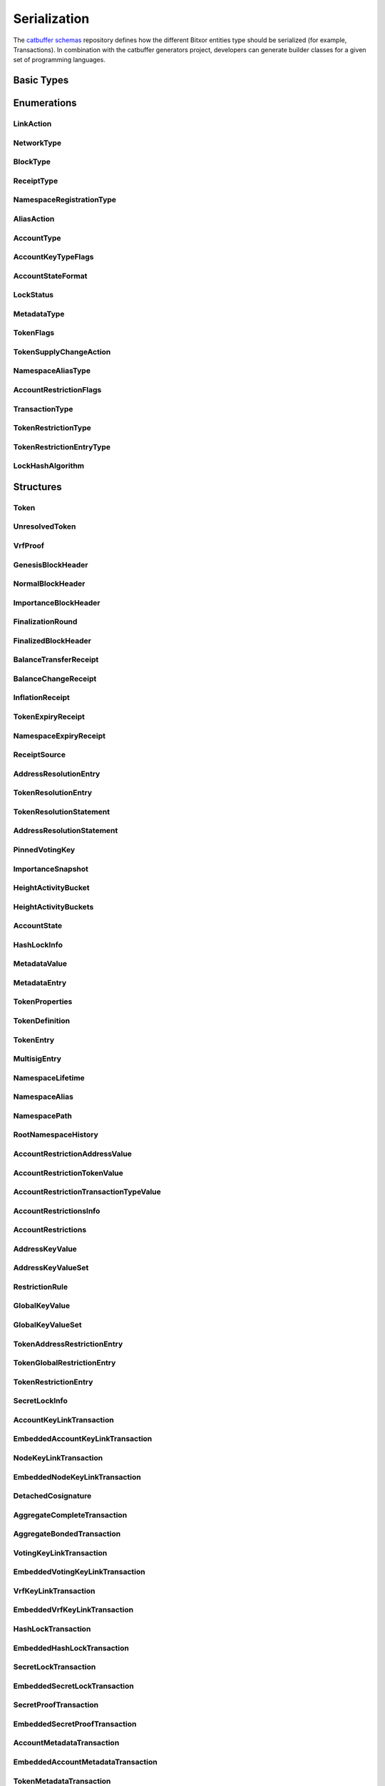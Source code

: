#############
Serialization
#############

The `catbuffer schemas <https://github.com/bitxorcorp/bitxor/tree/dev/catbuffer/schemas>`_ repository defines how the different Bitxor
entities type should be serialized (for example, Transactions). In combination with the catbuffer generators project, developers can
generate builder classes for a given set of programming languages.

.. raw:: html

   <style>.bs-sidenav ul ul ul > li {display: none;}</style>
   <div id="serialization">

Basic Types
***********

.. raw:: html

   <div class="big-table3">
   <div id="amount"><b>Amount</b></div>
   <div>8&nbsp;ubytes</div>
   <div class="description"><p>A quantity of tokens in <a href="/concepts/token.html#divisibility">absolute units</a>. <br/>It can only be positive or zero. Negative quantities must be indicated by other means (See for example <a href="/serialization#tokensupplychangetransaction" title="Change the total supply of a token.">TokenSupplyChangeTransaction</a> and <a href="/serialization#tokensupplychangeaction" title="Enumeration of token supply change actions.">TokenSupplyChangeAction</a>). </p></div>
   <div id="blockduration"><b>BlockDuration</b></div>
   <div>8&nbsp;ubytes</div>
   <div class="description"><p>A time lapse, expressed in number of blocks. </p></div>
   <div id="blockfeemultiplier"><b>BlockFeeMultiplier</b></div>
   <div>4&nbsp;ubytes</div>
   <div class="description"><p>Multiplier applied to the size of a transaction to obtain its fee, in <a href="/concepts/token.html#divisibility">absolute units</a>. <br/>See the <a href="/concepts/fees.html">fees documentation</a>. </p></div>
   <div id="difficulty"><b>Difficulty</b></div>
   <div>8&nbsp;ubytes</div>
   <div class="description"><p>How hard it was to harvest this block. <br/>The initial value is 1e14 and it will remain like this as long as blocks are generated every <code class="docutils literal">blockGenerationTargetTime</code> seconds (<a href="/guides/network/configuring-network-properties.html">network property</a>). <br/>If blocks start taking more or less time than the configured value, the difficulty will be adjusted (in the range of 1e13 to 1e15) to try to hit the target time. <br/>See the <a href="/bitxor-technicalref/main.pdf">Technical Reference</a> section 8.1. </p></div>
   <div id="finalizationepoch"><b>FinalizationEpoch</b></div>
   <div>4&nbsp;ubytes</div>
   <div class="description"><p>Index of a <a href="/concepts/block.html#finalization">finalization</a> epoch. <br/>The first epoch is number 1 and contains only the first block (the <a href="/concepts/block.html#block-creation">Genesis</a> block). Epoch duration (in blocks) is defined by the <code class="docutils literal">votingSetGrouping</code> network property. </p></div>
   <div id="finalizationpoint"><b>FinalizationPoint</b></div>
   <div>4&nbsp;ubytes</div>
   <div class="description"><p>A particular point in time inside a <a href="/concepts/block.html#finalization">finalization</a> epoch. <br/>See the <a href="/bitxor-technicalref/main.pdf">Technical Reference</a> section 15.2. </p></div>
   <div id="height"><b>Height</b></div>
   <div>8&nbsp;ubytes</div>
   <div class="description"><p>Index of a block in the blockchain. <br/>The first block (the <a href="/concepts/block.html#block-creation">Genesis</a> block) has height 1 and each subsequent block increases height by 1. </p></div>
   <div id="importance"><b>Importance</b></div>
   <div>8&nbsp;ubytes</div>
   <div class="description"><p><a href="/concepts/consensus-algorithm.html#importance-score">Importance score</a> for an account. <br/>See also <a href="/serialization#importanceheight" title="Block height at which an Importance was calculated.">ImportanceHeight</a> and <a href="/serialization#importancesnapshot" title="temporal importance information">ImportanceSnapshot</a>. </p></div>
   <div id="importanceheight"><b>ImportanceHeight</b></div>
   <div>8&nbsp;ubytes</div>
   <div class="description"><p>Block height at which an <a href="/serialization#importance" title="Importance score for an account.">Importance</a> was calculated. </p></div>
   <div id="unresolvedtokenid"><b>UnresolvedTokenId</b></div>
   <div>8&nbsp;ubytes</div>
   <div class="description"><p>Either a <a href="/serialization#tokenid" title="A Token identifier.">TokenId</a> or a <a href="/serialization#namespaceid" title="">NamespaceId</a>. <br/>The <strong>most</strong>-significant bit of the first byte is 0 for <a href="/serialization#tokenid" title="A Token identifier.">TokenId</a>'s and 1 for <a href="/serialization#namespaceid" title="">NamespaceId</a>'s. </p></div>
   <div id="tokenid"><b>TokenId</b></div>
   <div>8&nbsp;ubytes</div>
   <div class="description"><p>A <a href="/concepts/token.html">Token</a> identifier. </p></div>
   <div id="timestamp"><b>Timestamp</b></div>
   <div>8&nbsp;ubytes</div>
   <div class="description"><p>Number of milliseconds elapsed since the creation of the <a href="/concepts/block.html#block-creation">Genesis</a> block. <br/>The Genesis block creation time can be found in the <code class="docutils literal">epochAdjustment</code> field returned by the <a href="/bitxor-openapi/v1.0.1/#operation/getNetworkProperties">/network/properties</a> REST endpoint. This is the number of seconds elapsed since the <a href="https://en.wikipedia.org/wiki/Unix_time">UNIX epoch</a> and it is always 1615853185 for Bitxor's MAINNET. </p></div>
   <div id="unresolvedaddress"><b>UnresolvedAddress</b></div>
   <div>24&nbsp;ubytes</div>
   <div class="description"><p>Either an <a href="/serialization#address" title="An address identifies an account and is derived from its PublicKey.">Address</a> or a <a href="/serialization#namespaceid" title="">NamespaceId</a>. <br/>The <strong>least</strong>-significant bit of the first byte is 0 for Addresses and 1 for <a href="/serialization#namespaceid" title="">NamespaceId</a>'s. </p></div>
   <div id="address"><b>Address</b></div>
   <div>24&nbsp;ubytes</div>
   <div class="description"><p>An <a href="/concepts/cryptography.html#address">address</a> identifies an account and is derived from its <a href="/serialization#publickey" title="A 32-byte (256 bit) integer derived from a private key.">PublicKey</a>. </p></div>
   <div id="hash256"><b>Hash256</b></div>
   <div>32&nbsp;ubytes</div>
   <div class="description"><p>A 32-byte (256 bit) hash. <br/>The exact algorithm is unspecified as it can change depending on where it is used. </p></div>
   <div id="hash512"><b>Hash512</b></div>
   <div>64&nbsp;ubytes</div>
   <div class="description"><p>A 64-byte (512 bit) hash. <br/>The exact algorithm is unspecified as it can change depending on where it is used. </p></div>
   <div id="publickey"><b>PublicKey</b></div>
   <div>32&nbsp;ubytes</div>
   <div class="description"><p>A 32-byte (256 bit) integer derived from a private key. <br/>It serves as the public identifier of the <a href="/concepts/cryptography.html#key-pair">key pair</a> and can be disseminated widely. It is used to prove that an entity was signed with the paired private key. </p></div>
   <div id="votingpublickey"><b>VotingPublicKey</b></div>
   <div>32&nbsp;ubytes</div>
   <div class="description"><p>A <a href="/serialization#publickey" title="A 32-byte (256 bit) integer derived from a private key.">PublicKey</a> used for voting during the <a href="/concepts/block.html#finalization">finalization process</a>. </p></div>
   <div id="signature"><b>Signature</b></div>
   <div>64&nbsp;ubytes</div>
   <div class="description"><p>A 64-byte (512 bit) array certifying that the signed data has not been modified. <br/>Bitxor currently uses <a href="https://ed25519.cr.yp.to/">Ed25519</a> signatures. </p></div>
   <div id="proofgamma"><b>ProofGamma</b></div>
   <div>32&nbsp;ubytes</div>
   <div class="description"></div>
   <div id="proofverificationhash"><b>ProofVerificationHash</b></div>
   <div>16&nbsp;ubytes</div>
   <div class="description"></div>
   <div id="proofscalar"><b>ProofScalar</b></div>
   <div>32&nbsp;ubytes</div>
   <div class="description"></div>
   <div id="namespaceid"><b>NamespaceId</b></div>
   <div>8&nbsp;ubytes</div>
   <div class="description"></div>
   <div id="scopedmetadatakey"><b>ScopedMetadataKey</b></div>
   <div>8&nbsp;ubytes</div>
   <div class="description"></div>
   <div id="tokennonce"><b>TokenNonce</b></div>
   <div>4&nbsp;ubytes</div>
   <div class="description"></div>
   <div id="tokenrestrictionkey"><b>TokenRestrictionKey</b></div>
   <div>8&nbsp;ubytes</div>
   <div class="description"></div>
   </div>

Enumerations
************

.. _linkaction:

LinkAction
==========

.. raw:: html
   :file: LinkAction.html

.. _networktype:

NetworkType
===========

.. raw:: html
   :file: NetworkType.html

.. _blocktype:

BlockType
=========

.. raw:: html
   :file: BlockType.html

.. _receipttype:

ReceiptType
===========

.. raw:: html
   :file: ReceiptType.html

.. _namespaceregistrationtype:

NamespaceRegistrationType
=========================

.. raw:: html
   :file: NamespaceRegistrationType.html

.. _aliasaction:

AliasAction
===========

.. raw:: html
   :file: AliasAction.html

.. _accounttype:

AccountType
===========

.. raw:: html
   :file: AccountType.html

.. _accountkeytypeflags:

AccountKeyTypeFlags
===================

.. raw:: html
   :file: AccountKeyTypeFlags.html

.. _accountstateformat:

AccountStateFormat
==================

.. raw:: html
   :file: AccountStateFormat.html

.. _lockstatus:

LockStatus
==========

.. raw:: html
   :file: LockStatus.html

.. _metadatatype:

MetadataType
============

.. raw:: html
   :file: MetadataType.html

.. _tokenflags:

TokenFlags
===========

.. raw:: html
   :file: TokenFlags.html

.. _tokensupplychangeaction:

TokenSupplyChangeAction
========================

.. raw:: html
   :file: TokenSupplyChangeAction.html

.. _namespacealiastype:

NamespaceAliasType
==================

.. raw:: html
   :file: NamespaceAliasType.html

.. _accountrestrictionflags:

AccountRestrictionFlags
=======================

.. raw:: html
   :file: AccountRestrictionFlags.html

.. _transactiontype:

TransactionType
===============

.. raw:: html
   :file: TransactionType.html

.. _tokenrestrictiontype:

TokenRestrictionType
=====================

.. raw:: html
   :file: TokenRestrictionType.html

.. _tokenrestrictionentrytype:

TokenRestrictionEntryType
==========================

.. raw:: html
   :file: TokenRestrictionEntryType.html

.. _lockhashalgorithm:

LockHashAlgorithm
=================

.. raw:: html
   :file: LockHashAlgorithm.html

Structures
**********

.. _token:

Token
======

.. raw:: html
   :file: Token.html

.. _unresolvedtoken:

UnresolvedToken
================

.. raw:: html
   :file: UnresolvedToken.html

.. _vrfproof:

VrfProof
========

.. raw:: html
   :file: VrfProof.html

.. _genesisblockheader:

GenesisBlockHeader
==================

.. raw:: html
   :file: GenesisBlockHeader.html

.. _normalblockheader:

NormalBlockHeader
=================

.. raw:: html
   :file: NormalBlockHeader.html

.. _importanceblockheader:

ImportanceBlockHeader
=====================

.. raw:: html
   :file: ImportanceBlockHeader.html

.. _finalizationround:

FinalizationRound
=================

.. raw:: html
   :file: FinalizationRound.html

.. _finalizedblockheader:

FinalizedBlockHeader
====================

.. raw:: html
   :file: FinalizedBlockHeader.html

.. _balancetransferreceipt:

BalanceTransferReceipt
======================

.. raw:: html
   :file: BalanceTransferReceipt.html

.. _balancechangereceipt:

BalanceChangeReceipt
====================

.. raw:: html
   :file: BalanceChangeReceipt.html

.. _inflationreceipt:

InflationReceipt
================

.. raw:: html
   :file: InflationReceipt.html

.. _tokenexpiryreceipt:

TokenExpiryReceipt
===================

.. raw:: html
   :file: TokenExpiryReceipt.html

.. _namespaceexpiryreceipt:

NamespaceExpiryReceipt
======================

.. raw:: html
   :file: NamespaceExpiryReceipt.html

.. _receiptsource:

ReceiptSource
=============

.. raw:: html
   :file: ReceiptSource.html

.. _addressresolutionentry:

AddressResolutionEntry
======================

.. raw:: html
   :file: AddressResolutionEntry.html

.. _tokenresolutionentry:

TokenResolutionEntry
=====================

.. raw:: html
   :file: TokenResolutionEntry.html

.. _tokenresolutionstatement:

TokenResolutionStatement
=========================

.. raw:: html
   :file: TokenResolutionStatement.html

.. _addressresolutionstatement:

AddressResolutionStatement
==========================

.. raw:: html
   :file: AddressResolutionStatement.html

.. _pinnedvotingkey:

PinnedVotingKey
===============

.. raw:: html
   :file: PinnedVotingKey.html

.. _importancesnapshot:

ImportanceSnapshot
==================

.. raw:: html
   :file: ImportanceSnapshot.html

.. _heightactivitybucket:

HeightActivityBucket
====================

.. raw:: html
   :file: HeightActivityBucket.html

.. _heightactivitybuckets:

HeightActivityBuckets
=====================

.. raw:: html
   :file: HeightActivityBuckets.html

.. _accountstate:

AccountState
============

.. raw:: html
   :file: AccountState.html

.. _hashlockinfo:

HashLockInfo
============

.. raw:: html
   :file: HashLockInfo.html

.. _metadatavalue:

MetadataValue
=============

.. raw:: html
   :file: MetadataValue.html

.. _metadataentry:

MetadataEntry
=============

.. raw:: html
   :file: MetadataEntry.html

.. _tokenproperties:

TokenProperties
================

.. raw:: html
   :file: TokenProperties.html

.. _tokendefinition:

TokenDefinition
================

.. raw:: html
   :file: TokenDefinition.html

.. _tokenentry:

TokenEntry
===========

.. raw:: html
   :file: TokenEntry.html

.. _multisigentry:

MultisigEntry
=============

.. raw:: html
   :file: MultisigEntry.html

.. _namespacelifetime:

NamespaceLifetime
=================

.. raw:: html
   :file: NamespaceLifetime.html

.. _namespacealias:

NamespaceAlias
==============

.. raw:: html
   :file: NamespaceAlias.html

.. _namespacepath:

NamespacePath
=============

.. raw:: html
   :file: NamespacePath.html

.. _rootnamespacehistory:

RootNamespaceHistory
====================

.. raw:: html
   :file: RootNamespaceHistory.html

.. _accountrestrictionaddressvalue:

AccountRestrictionAddressValue
==============================

.. raw:: html
   :file: AccountRestrictionAddressValue.html

.. _accountrestrictiontokenvalue:

AccountRestrictionTokenValue
=============================

.. raw:: html
   :file: AccountRestrictionTokenValue.html

.. _accountrestrictiontransactiontypevalue:

AccountRestrictionTransactionTypeValue
======================================

.. raw:: html
   :file: AccountRestrictionTransactionTypeValue.html

.. _accountrestrictionsinfo:

AccountRestrictionsInfo
=======================

.. raw:: html
   :file: AccountRestrictionsInfo.html

.. _accountrestrictions:

AccountRestrictions
===================

.. raw:: html
   :file: AccountRestrictions.html

.. _addresskeyvalue:

AddressKeyValue
===============

.. raw:: html
   :file: AddressKeyValue.html

.. _addresskeyvalueset:

AddressKeyValueSet
==================

.. raw:: html
   :file: AddressKeyValueSet.html

.. _restrictionrule:

RestrictionRule
===============

.. raw:: html
   :file: RestrictionRule.html

.. _globalkeyvalue:

GlobalKeyValue
==============

.. raw:: html
   :file: GlobalKeyValue.html

.. _globalkeyvalueset:

GlobalKeyValueSet
=================

.. raw:: html
   :file: GlobalKeyValueSet.html

.. _tokenaddressrestrictionentry:

TokenAddressRestrictionEntry
=============================

.. raw:: html
   :file: TokenAddressRestrictionEntry.html

.. _tokenglobalrestrictionentry:

TokenGlobalRestrictionEntry
============================

.. raw:: html
   :file: TokenGlobalRestrictionEntry.html

.. _tokenrestrictionentry:

TokenRestrictionEntry
======================

.. raw:: html
   :file: TokenRestrictionEntry.html

.. _secretlockinfo:

SecretLockInfo
==============

.. raw:: html
   :file: SecretLockInfo.html

.. _accountkeylinktransaction:

AccountKeyLinkTransaction
=========================

.. raw:: html
   :file: AccountKeyLinkTransaction.html

.. _embeddedaccountkeylinktransaction:

EmbeddedAccountKeyLinkTransaction
=================================

.. raw:: html
   :file: EmbeddedAccountKeyLinkTransaction.html

.. _nodekeylinktransaction:

NodeKeyLinkTransaction
======================

.. raw:: html
   :file: NodeKeyLinkTransaction.html

.. _embeddednodekeylinktransaction:

EmbeddedNodeKeyLinkTransaction
==============================

.. raw:: html
   :file: EmbeddedNodeKeyLinkTransaction.html

.. _detachedcosignature:

DetachedCosignature
===================

.. raw:: html
   :file: DetachedCosignature.html

.. _aggregatecompletetransaction:

AggregateCompleteTransaction
============================

.. raw:: html
   :file: AggregateCompleteTransaction.html

.. _aggregatebondedtransaction:

AggregateBondedTransaction
==========================

.. raw:: html
   :file: AggregateBondedTransaction.html

.. _votingkeylinktransaction:

VotingKeyLinkTransaction
========================

.. raw:: html
   :file: VotingKeyLinkTransaction.html

.. _embeddedvotingkeylinktransaction:

EmbeddedVotingKeyLinkTransaction
================================

.. raw:: html
   :file: EmbeddedVotingKeyLinkTransaction.html

.. _vrfkeylinktransaction:

VrfKeyLinkTransaction
=====================

.. raw:: html
   :file: VrfKeyLinkTransaction.html

.. _embeddedvrfkeylinktransaction:

EmbeddedVrfKeyLinkTransaction
=============================

.. raw:: html
   :file: EmbeddedVrfKeyLinkTransaction.html

.. _hashlocktransaction:

HashLockTransaction
===================

.. raw:: html
   :file: HashLockTransaction.html

.. _embeddedhashlocktransaction:

EmbeddedHashLockTransaction
===========================

.. raw:: html
   :file: EmbeddedHashLockTransaction.html

.. _secretlocktransaction:

SecretLockTransaction
=====================

.. raw:: html
   :file: SecretLockTransaction.html

.. _embeddedsecretlocktransaction:

EmbeddedSecretLockTransaction
=============================

.. raw:: html
   :file: EmbeddedSecretLockTransaction.html

.. _secretprooftransaction:

SecretProofTransaction
======================

.. raw:: html
   :file: SecretProofTransaction.html

.. _embeddedsecretprooftransaction:

EmbeddedSecretProofTransaction
==============================

.. raw:: html
   :file: EmbeddedSecretProofTransaction.html

.. _accountmetadatatransaction:

AccountMetadataTransaction
==========================

.. raw:: html
   :file: AccountMetadataTransaction.html

.. _embeddedaccountmetadatatransaction:

EmbeddedAccountMetadataTransaction
==================================

.. raw:: html
   :file: EmbeddedAccountMetadataTransaction.html

.. _tokenmetadatatransaction:

TokenMetadataTransaction
=========================

.. raw:: html
   :file: TokenMetadataTransaction.html

.. _embeddedtokenmetadatatransaction:

EmbeddedTokenMetadataTransaction
=================================

.. raw:: html
   :file: EmbeddedTokenMetadataTransaction.html

.. _namespacemetadatatransaction:

NamespaceMetadataTransaction
============================

.. raw:: html
   :file: NamespaceMetadataTransaction.html

.. _embeddednamespacemetadatatransaction:

EmbeddedNamespaceMetadataTransaction
====================================

.. raw:: html
   :file: EmbeddedNamespaceMetadataTransaction.html

.. _tokendefinitiontransaction:

TokenDefinitionTransaction
===========================

.. raw:: html
   :file: TokenDefinitionTransaction.html

.. _embeddedtokendefinitiontransaction:

EmbeddedTokenDefinitionTransaction
===================================

.. raw:: html
   :file: EmbeddedTokenDefinitionTransaction.html

.. _tokensupplychangetransaction:

TokenSupplyChangeTransaction
=============================

.. raw:: html
   :file: TokenSupplyChangeTransaction.html

.. _embeddedtokensupplychangetransaction:

EmbeddedTokenSupplyChangeTransaction
=====================================

.. raw:: html
   :file: EmbeddedTokenSupplyChangeTransaction.html

.. _tokensupplyrevocationtransaction:

TokenSupplyRevocationTransaction
=================================

.. raw:: html
   :file: TokenSupplyRevocationTransaction.html

.. _embeddedtokensupplyrevocationtransaction:

EmbeddedTokenSupplyRevocationTransaction
=========================================

.. raw:: html
   :file: EmbeddedTokenSupplyRevocationTransaction.html

.. _multisigaccountmodificationtransaction:

MultisigAccountModificationTransaction
======================================

.. raw:: html
   :file: MultisigAccountModificationTransaction.html

.. _embeddedmultisigaccountmodificationtransaction:

EmbeddedMultisigAccountModificationTransaction
==============================================

.. raw:: html
   :file: EmbeddedMultisigAccountModificationTransaction.html

.. _addressaliastransaction:

AddressAliasTransaction
=======================

.. raw:: html
   :file: AddressAliasTransaction.html

.. _embeddedaddressaliastransaction:

EmbeddedAddressAliasTransaction
===============================

.. raw:: html
   :file: EmbeddedAddressAliasTransaction.html

.. _tokenaliastransaction:

TokenAliasTransaction
======================

.. raw:: html
   :file: TokenAliasTransaction.html

.. _embeddedtokenaliastransaction:

EmbeddedTokenAliasTransaction
==============================

.. raw:: html
   :file: EmbeddedTokenAliasTransaction.html

.. _namespaceregistrationtransaction:

NamespaceRegistrationTransaction
================================

.. raw:: html
   :file: NamespaceRegistrationTransaction.html

.. _embeddednamespaceregistrationtransaction:

EmbeddedNamespaceRegistrationTransaction
========================================

.. raw:: html
   :file: EmbeddedNamespaceRegistrationTransaction.html

.. _accountaddressrestrictiontransaction:

AccountAddressRestrictionTransaction
====================================

.. raw:: html
   :file: AccountAddressRestrictionTransaction.html

.. _embeddedaccountaddressrestrictiontransaction:

EmbeddedAccountAddressRestrictionTransaction
============================================

.. raw:: html
   :file: EmbeddedAccountAddressRestrictionTransaction.html

.. _accounttokenrestrictiontransaction:

AccountTokenRestrictionTransaction
===================================

.. raw:: html
   :file: AccountTokenRestrictionTransaction.html

.. _embeddedaccounttokenrestrictiontransaction:

EmbeddedAccountTokenRestrictionTransaction
===========================================

.. raw:: html
   :file: EmbeddedAccountTokenRestrictionTransaction.html

.. _accountoperationrestrictiontransaction:

AccountOperationRestrictionTransaction
======================================

.. raw:: html
   :file: AccountOperationRestrictionTransaction.html

.. _embeddedaccountoperationrestrictiontransaction:

EmbeddedAccountOperationRestrictionTransaction
==============================================

.. raw:: html
   :file: EmbeddedAccountOperationRestrictionTransaction.html

.. _tokenaddressrestrictiontransaction:

TokenAddressRestrictionTransaction
===================================

.. raw:: html
   :file: TokenAddressRestrictionTransaction.html

.. _embeddedtokenaddressrestrictiontransaction:

EmbeddedTokenAddressRestrictionTransaction
===========================================

.. raw:: html
   :file: EmbeddedTokenAddressRestrictionTransaction.html

.. _tokenglobalrestrictiontransaction:

TokenGlobalRestrictionTransaction
==================================

.. raw:: html
   :file: TokenGlobalRestrictionTransaction.html

.. _embeddedtokenglobalrestrictiontransaction:

EmbeddedTokenGlobalRestrictionTransaction
==========================================

.. raw:: html
   :file: EmbeddedTokenGlobalRestrictionTransaction.html

.. _transfertransaction:

TransferTransaction
===================

.. raw:: html
   :file: TransferTransaction.html

.. _embeddedtransfertransaction:

EmbeddedTransferTransaction
===========================

.. raw:: html
   :file: EmbeddedTransferTransaction.html

Inner Structures
****************

These are structures only meant to be included inside other structures.
Their description is already present in the containing structures above and is only repeated here for completeness.

.. _sizeprefixedentity:

SizePrefixedEntity
==================

.. raw:: html
   :file: SizePrefixedEntity.html

.. _verifiableentity:

VerifiableEntity
================

.. raw:: html
   :file: VerifiableEntity.html

.. _entitybody:

EntityBody
==========

.. raw:: html
   :file: EntityBody.html

.. _blockheader:

BlockHeader
===========

.. raw:: html
   :file: BlockHeader.html

.. _importanceblockfooter:

ImportanceBlockFooter
=====================

.. raw:: html
   :file: ImportanceBlockFooter.html

.. _receipt:

Receipt
=======

.. raw:: html
   :file: Receipt.html

.. _stateheader:

StateHeader
===========

.. raw:: html
   :file: StateHeader.html

.. _transaction:

Transaction
===========

.. raw:: html
   :file: Transaction.html

.. _embeddedtransactionheader:

EmbeddedTransactionHeader
=========================

.. raw:: html
   :file: EmbeddedTransactionHeader.html

.. _embeddedtransaction:

EmbeddedTransaction
===================

.. raw:: html
   :file: EmbeddedTransaction.html

.. _accountkeylinktransactionbody:

AccountKeyLinkTransactionBody
=============================

.. raw:: html
   :file: AccountKeyLinkTransactionBody.html

.. _nodekeylinktransactionbody:

NodeKeyLinkTransactionBody
==========================

.. raw:: html
   :file: NodeKeyLinkTransactionBody.html

.. _cosignature:

Cosignature
===========

.. raw:: html
   :file: Cosignature.html

.. _aggregatetransactionbody:

AggregateTransactionBody
========================

.. raw:: html
   :file: AggregateTransactionBody.html

.. _votingkeylinktransactionbody:

VotingKeyLinkTransactionBody
============================

.. raw:: html
   :file: VotingKeyLinkTransactionBody.html

.. _vrfkeylinktransactionbody:

VrfKeyLinkTransactionBody
=========================

.. raw:: html
   :file: VrfKeyLinkTransactionBody.html

.. _hashlocktransactionbody:

HashLockTransactionBody
=======================

.. raw:: html
   :file: HashLockTransactionBody.html

.. _secretlocktransactionbody:

SecretLockTransactionBody
=========================

.. raw:: html
   :file: SecretLockTransactionBody.html

.. _secretprooftransactionbody:

SecretProofTransactionBody
==========================

.. raw:: html
   :file: SecretProofTransactionBody.html

.. _accountmetadatatransactionbody:

AccountMetadataTransactionBody
==============================

.. raw:: html
   :file: AccountMetadataTransactionBody.html

.. _tokenmetadatatransactionbody:

TokenMetadataTransactionBody
=============================

.. raw:: html
   :file: TokenMetadataTransactionBody.html

.. _namespacemetadatatransactionbody:

NamespaceMetadataTransactionBody
================================

.. raw:: html
   :file: NamespaceMetadataTransactionBody.html

.. _tokendefinitiontransactionbody:

TokenDefinitionTransactionBody
===============================

.. raw:: html
   :file: TokenDefinitionTransactionBody.html

.. _tokensupplychangetransactionbody:

TokenSupplyChangeTransactionBody
=================================

.. raw:: html
   :file: TokenSupplyChangeTransactionBody.html

.. _tokensupplyrevocationtransactionbody:

TokenSupplyRevocationTransactionBody
=====================================

.. raw:: html
   :file: TokenSupplyRevocationTransactionBody.html

.. _multisigaccountmodificationtransactionbody:

MultisigAccountModificationTransactionBody
==========================================

.. raw:: html
   :file: MultisigAccountModificationTransactionBody.html

.. _addressaliastransactionbody:

AddressAliasTransactionBody
===========================

.. raw:: html
   :file: AddressAliasTransactionBody.html

.. _tokenaliastransactionbody:

TokenAliasTransactionBody
==========================

.. raw:: html
   :file: TokenAliasTransactionBody.html

.. _namespaceregistrationtransactionbody:

NamespaceRegistrationTransactionBody
====================================

.. raw:: html
   :file: NamespaceRegistrationTransactionBody.html

.. _accountaddressrestrictiontransactionbody:

AccountAddressRestrictionTransactionBody
========================================

.. raw:: html
   :file: AccountAddressRestrictionTransactionBody.html

.. _accounttokenrestrictiontransactionbody:

AccountTokenRestrictionTransactionBody
=======================================

.. raw:: html
   :file: AccountTokenRestrictionTransactionBody.html

.. _accountoperationrestrictiontransactionbody:

AccountOperationRestrictionTransactionBody
==========================================

.. raw:: html
   :file: AccountOperationRestrictionTransactionBody.html

.. _tokenaddressrestrictiontransactionbody:

TokenAddressRestrictionTransactionBody
=======================================

.. raw:: html
   :file: TokenAddressRestrictionTransactionBody.html

.. _tokenglobalrestrictiontransactionbody:

TokenGlobalRestrictionTransactionBody
======================================

.. raw:: html
   :file: TokenGlobalRestrictionTransactionBody.html

.. _transfertransactionbody:

TransferTransactionBody
=======================

.. raw:: html
   :file: TransferTransactionBody.html

.. raw:: html

   </div>
